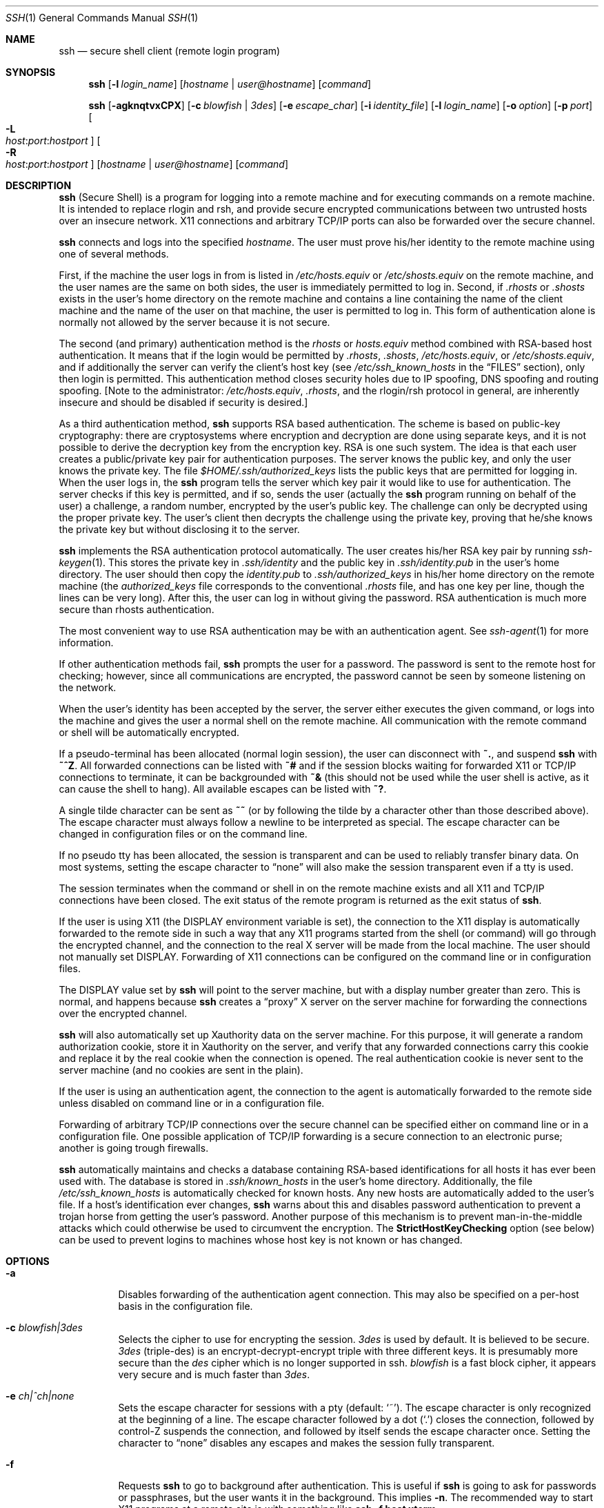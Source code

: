 .\"  -*- nroff -*-
.\"
.\" ssh.1.in
.\"
.\" Author: Tatu Ylonen <ylo@cs.hut.fi>
.\"
.\" Copyright (c) 1995 Tatu Ylonen <ylo@cs.hut.fi>, Espoo, Finland
.\"                    All rights reserved
.\"
.\" Created: Sat Apr 22 21:55:14 1995 ylo
.\"
.\" $Id$
.\"
.Dd September 25, 1999
.Dt SSH 1
.Os
.Sh NAME
.Nm ssh
.Nd secure shell client (remote login program)
.Sh SYNOPSIS
.Nm ssh
.Op Fl l Ar login_name
.Op Ar hostname | user@hostname
.Op Ar command
.Pp
.Nm ssh
.Op Fl agknqtvxCPX
.Op Fl c Ar blowfish | 3des
.Op Fl e Ar escape_char
.Op Fl i Ar identity_file
.Op Fl l Ar login_name
.Op Fl o Ar option
.Op Fl p Ar port
.Oo Fl L Xo
.Sm off
.Ar host :
.Ar port :
.Ar hostport
.Sm on
.Xc
.Oc
.Oo Fl R Xo
.Sm off
.Ar host :
.Ar port :
.Ar hostport
.Sm on
.Xc
.Oc
.Op Ar hostname | user@hostname
.Op Ar command
.Sh DESCRIPTION 
.Nm
(Secure Shell) is a program for logging into a remote machine and for
executing commands on a remote machine.  It is intended to replace
rlogin and rsh, and provide secure encrypted communications between
two untrusted hosts over an insecure network.  X11 connections and
arbitrary TCP/IP ports can also be forwarded over the secure channel.
.Pp
.Nm
connects and logs into the specified 
.Ar hostname .
The user must prove
his/her identity to the remote machine using one of several methods.
.Pp
First, if the machine the user logs in from is listed in
.Pa /etc/hosts.equiv
or
.Pa /etc/shosts.equiv
on the remote machine, and the user names are
the same on both sides, the user is immediately permitted to log in.
Second, if 
.Pa \&.rhosts
or
.Pa \&.shosts
exists in the user's home directory on the
remote machine and contains a line containing the name of the client
machine and the name of the user on that machine, the user is
permitted to log in.  This form of authentication alone is normally not
allowed by the server because it is not secure.
.Pp
The second (and primary) authentication method is the
.Pa rhosts
or
.Pa hosts.equiv
method combined with RSA-based host authentication.  It
means that if the login would be permitted by
.Pa \&.rhosts ,
.Pa \&.shosts ,
.Pa /etc/hosts.equiv ,
or
.Pa /etc/shosts.equiv ,
and if additionally the server can verify the client's
host key (see 
.Pa /etc/ssh_known_hosts
in the
.Sx FILES
section), only then login is
permitted.  This authentication method closes security holes due to IP
spoofing, DNS spoofing and routing spoofing.  [Note to the
administrator:
.Pa /etc/hosts.equiv ,
.Pa \&.rhosts ,
and the rlogin/rsh protocol in general, are inherently insecure and should be
disabled if security is desired.]
.Pp
As a third authentication method, 
.Nm
supports RSA based authentication.
The scheme is based on public-key cryptography: there are cryptosystems
where encryption and decryption are done using separate keys, and it
is not possible to derive the decryption key from the encryption key.
RSA is one such system.  The idea is that each user creates a public/private 
key pair for authentication purposes.  The
server knows the public key, and only the user knows the private key.
The file 
.Pa $HOME/.ssh/authorized_keys
lists the public keys that are permitted for logging
in.  When the user logs in, the
.Nm
program tells the server which key pair it would like to use for
authentication.  The server checks if this key is permitted, and if
so, sends the user (actually the
.Nm
program running on behalf of the user) a challenge, a random number,
encrypted by the user's public key.  The challenge can only be
decrypted using the proper private key.  The user's client then decrypts the
challenge using the private key, proving that he/she knows the private
key but without disclosing it to the server.
.Pp
.Nm
implements the RSA authentication protocol automatically.  The user
creates his/her RSA key pair by running
.Xr ssh-keygen 1 .
This stores the private key in 
.Pa \&.ssh/identity
and the public key in
.Pa \&.ssh/identity.pub
in the user's home directory.  The user should then
copy the 
.Pa identity.pub
to 
.Pa \&.ssh/authorized_keys
in his/her home directory on the remote machine (the 
.Pa authorized_keys
file corresponds to the conventional 
.Pa \&.rhosts
file, and has one key
per line, though the lines can be very long).  After this, the user
can log in without giving the password.  RSA authentication is much
more secure than rhosts authentication.
.Pp
The most convenient way to use RSA authentication may be with an
authentication agent.  See
.Xr ssh-agent 1
for more information.
.Pp
If other authentication methods fail, 
.Nm
prompts the user for a password.  The password is sent to the remote
host for checking; however, since all communications are encrypted,
the password cannot be seen by someone listening on the network.
.Pp
When the user's identity has been accepted by the server, the server
either executes the given command, or logs into the machine and gives
the user a normal shell on the remote machine.  All communication with
the remote command or shell will be automatically encrypted.
.Pp
If a pseudo-terminal has been allocated (normal login session), the
user can disconnect with
.Ic ~. ,
and suspend
.Nm
with
.Ic ~^Z .
All forwarded connections can be listed with
.Ic ~# 
and if
the session blocks waiting for forwarded X11 or TCP/IP
connections to terminate, it can be backgrounded with
.Ic ~&
(this should not be used while the user shell is active, as it can cause the
shell to hang).  All available escapes can be listed with
.Ic ~? .
.Pp
A single tilde character can be sent as
.Ic ~~
(or by following the tilde by a character other than those described above).
The escape character must always follow a newline to be interpreted as
special.  The escape character can be changed in configuration files
or on the command line.  
.Pp
If no pseudo tty has been allocated, the
session is transparent and can be used to reliably transfer binary
data.  On most systems, setting the escape character to
.Dq none
will also make the session transparent even if a tty is used.
.Pp
The session terminates when the command or shell in on the remote
machine exists and all X11 and TCP/IP connections have been closed.
The exit status of the remote program is returned as the exit status
of
.Nm ssh .
.Pp
If the user is using X11 (the
.Ev DISPLAY
environment variable is set), the connection to the X11 display is
automatically forwarded to the remote side in such a way that any X11
programs started from the shell (or command) will go through the
encrypted channel, and the connection to the real X server will be made
from the local machine.  The user should not manually set
.Ev DISPLAY .
Forwarding of X11 connections can be
configured on the command line or in configuration files.
.Pp
The
.Ev DISPLAY 
value set by
.Nm
will point to the server machine, but with a display number greater
than zero.  This is normal, and happens because
.Nm
creates a
.Dq proxy
X server on the server machine for forwarding the
connections over the encrypted channel.
.Pp
.Nm
will also automatically set up Xauthority data on the server machine.
For this purpose, it will generate a random authorization cookie,
store it in Xauthority on the server, and verify that any forwarded
connections carry this cookie and replace it by the real cookie when
the connection is opened.  The real authentication cookie is never
sent to the server machine (and no cookies are sent in the plain).
.Pp
If the user is using an authentication agent, the connection to the agent
is automatically forwarded to the remote side unless disabled on
command line or in a configuration file.
.Pp
Forwarding of arbitrary TCP/IP connections over the secure channel can
be specified either on command line or in a configuration file.  One
possible application of TCP/IP forwarding is a secure connection to an
electronic purse; another is going trough firewalls.
.Pp
.Nm
automatically maintains and checks a database containing RSA-based
identifications for all hosts it has ever been used with.  The
database is stored in 
.Pa \&.ssh/known_hosts
in the user's home directory.  Additionally, the file 
.Pa /etc/ssh_known_hosts
is automatically checked for known hosts.  Any new hosts are
automatically added to the user's file.  If a host's identification
ever changes,
.Nm
warns about this and disables password authentication to prevent a
trojan horse from getting the user's password.  Another purpose of
this mechanism is to prevent man-in-the-middle attacks which could
otherwise be used to circumvent the encryption.  The
.Cm StrictHostKeyChecking
option (see below) can be used to prevent logins to machines whose
host key is not known or has changed.
.Sh OPTIONS
.Bl -tag -width Ds
.It Fl a
Disables forwarding of the authentication agent connection. This may
also be specified on a per-host basis in the configuration file.
.It Fl c Ar blowfish|3des
Selects the cipher to use for encrypting the session. 
.Ar 3des
is used by default.  It is believed to be secure. 
.Ar 3des
(triple-des) is an encrypt-decrypt-encrypt triple with three different keys.
It is presumably more secure than the
.Ar des
cipher which is no longer supported in ssh.
.Ar blowfish
is a fast block cipher, it appears very secure and is much faster than
.Ar 3des .  
.It Fl e Ar ch|^ch|none
Sets the escape character for sessions with a pty (default:
.Ql ~ ) .
The escape character is only recognized at the beginning of a line.  The
escape character followed by a dot
.Pq Ql \&.
closes the connection, followed
by control-Z suspends the connection, and followed by itself sends the
escape character once.  Setting the character to
.Dq none
disables any escapes and makes the session fully transparent.
.It Fl f
Requests
.Nm
to go to background after authentication.  This is useful
if
.Nm
is going to ask for passwords or passphrases, but the user
wants it in the background.  This implies 
.Fl n .
The recommended way to start X11 programs at a remote site is with
something like
.Ic ssh -f host xterm .
.It Fl i Ar identity_file
Selects the file from which the identity (private key) for 
RSA authentication is read.  Default is 
.Pa \&.ssh/identity
in the user's home directory.  Identity files may also be specified on
a per-host basis in the configuration file.  It is possible to have
multiple
.Fl i
options (and multiple identities specified in
configuration files).
.It Fl g
Allows remote hosts to connect to local forwarded ports.
.It Fl k
Disables forwarding of Kerberos tickets and AFS tokens. This may
also be specified on a per-host basis in the configuration file.
.It Fl l Ar login_name
Specifies the user to log in as on the remote machine.  This may also
be specified on a per-host basis in the configuration file.
.It Fl n
Redirects stdin from
.Pa /dev/null
(actually, prevents reading from stdin).
This must be used when
.Nm
is run in the background.  A common trick is to use this to run X11
programs in a remote machine.  For example,
.Ic ssh -n shadows.cs.hut.fi emacs &
will start an emacs on shadows.cs.hut.fi, and the X11
connection will be automatically forwarded over an encrypted channel.
The
.Nm
program will be put in the background.
(This does not work if
.Nm
needs to ask for a password or passphrase; see also the
.Fl f
option.)
.It Fl o Ar option
Can be used to give options in the format used in the config file.
This is useful for specifying options for which there is no separate
command-line flag.  The option has the same format as a line in the
configuration file.
.It Fl p Ar port
Port to connect to on the remote host.  This can be specified on a
per-host basis in the configuration file.
.It Fl P
Use a non-privileged port for outgoing connections.
This can be used if your firewall does
not permit connections from privileged ports.
Note that this option turns of
.Cm RhostsAuthentication
and
.Cm RhostsRSAAuthentication .
.It Fl q
Quiet mode.  Causes all warning and diagnostic messages to be
suppressed.  Only fatal errors are displayed.
.It Fl t
Force pseudo-tty allocation.  This can be used to execute arbitary
screen-based programs on a remote machine, which can be very useful
e.g. when implementing menu services.
.It Fl v
Verbose mode.  Causes
.Nm
to print debugging messages about its progress.  This is helpful in
debugging connection, authentication, and configuration problems.
.It Fl x
Disables X11 forwarding.  This can also be specified on a per-host
basis in a configuration file.
.It Fl X
Enables X11 forwarding.
.It Fl C
Requests compression of all data (including stdin, stdout, stderr, and
data for forwarded X11 and TCP/IP connections).  The compression
algorithm is the same used by gzip, and the
.Dq level
can be controlled by the
.Cm CompressionLevel
option (see below).  Compression is desirable on modem lines and other
slow connections, but will only slow down things on fast networks.
The default value can be set on a host-by-host basis in the
configuration files; see the
.Cm Compress
option below.
.It Fl L Ar port:host:hostport
Specifies that the given port on the local (client) host is to be
forwarded to the given host and port on the remote side.  This works
by allocating a socket to listen to
.Ar port
on the local side, and whenever a connection is made to this port, the
connection is forwarded over the secure channel, and a connection is
made to
.Ar host:hostport
from the remote machine.  Port forwardings can also be specified in the
configuration file.  Only root can forward privileged ports.
.It Fl R Ar port:host:hostport
Specifies that the given port on the remote (server) host is to be
forwarded to the given host and port on the local side.  This works
by allocating a socket to listen to
.Ar port
on the remote side, and whenever a connection is made to this port, the
connection is forwarded over the secure channel, and a connection is
made to
.Ar host:hostport
from the local machine.  Port forwardings can also be specified in the
configuration file.  Privileged ports can be forwarded only when
logging in as root on the remote machine.
.El
.Sh CONFIGURATION FILES
.Nm
obtains configuration data from the following sources (in this order):
command line options, user's configuration file
.Pq Pa $HOME/.ssh/config ,
and system-wide configuration file
.Pq Pa /etc/ssh_config .
For each parameter, the first obtained value
will be used.  The configuration files contain sections bracketed by
"Host" specifications, and that section is only applied for hosts that
match one of the patterns given in the specification.  The matched
host name is the one given on the command line.
.Pp
Since the first obtained value for each parameter is used, more
host-specific declarations should be given near the beginning of the
file, and general defaults at the end.
.Pp
The configuration file has the following format:
.Pp
Empty lines and lines starting with
.Ql #
are comments.
.Pp
Otherwise a line is of the format
.Dq keyword arguments .
The possible
keywords and their meanings are as follows (note that the
configuration files are case-sensitive):
.Bl -tag -width Ds
.It Cm Host
Restricts the following declarations (up to the next
.Cm Host
keyword) to be only for those hosts that match one of the patterns
given after the keyword.
.Ql \&*
and
.Ql ?
can be used as wildcards in the
patterns.  A single
.Ql \&*
as a pattern can be used to provide global
defaults for all hosts.  The host is the
.Ar hostname
argument given on the command line (i.e., the name is not converted to
a canonicalized host name before matching).
.It Cm AFSTokenPassing
Specifies whether to pass AFS tokens to remote host. The argument to 
this keyword must be
.Dq yes
or
.Dq no .
.It Cm BatchMode
If set to
.Dq yes ,
passphrase/password querying will be disabled.  This
option is useful in scripts and other batch jobs where you have no
user to supply the password.  The argument must be
.Dq yes
or
.Dq no .
.It Cm Cipher
Specifies the cipher to use for encrypting the session.  Currently,
.Dq blowfish ,
and
.Dq 3des
are supported.  The default is
.Dq 3des .
.It Cm Compression
Specifies whether to use compression.  The argument must be
.Dq yes
or
.Dq no .
.It Cm CompressionLevel
Specifies the compression level to use if compression is enable.  The
argument must be an integer from 1 (fast) to 9 (slow, best).  The
default level is 6, which is good for most applications.  The meaning
of the values is the same as in GNU GZIP.
.It Cm ConnectionAttempts
Specifies the number of tries (one per second) to make before falling
back to rsh or exiting.  The argument must be an integer.  This may be
useful in scripts if the connection sometimes fails.
.It Cm EscapeChar
Sets the escape character (default:
.Ql ~ ) .
The escape character can also
be set on the command line.  The argument should be a single
character,
.Ql ^
followed by a letter, or
.Dq none
to disable the escape
character entirely (making the connection transparent for binary
data).
.It Cm FallBackToRsh 
Specifies that if connecting via
.Nm
fails due to a connection refused error (there is no
.Xr sshd 8
listening on the remote host), 
.Xr rsh 1
should automatically be used instead (after a suitable warning about
the session being unencrypted).  The argument must be
.Dq yes
or
.Dq no .
.It Cm ForwardAgent
Specifies whether the connection to the authentication agent (if any)
will be forwarded to the remote machine.  The argument must be
.Dq yes
or
.Dq no .
.It Cm ForwardX11
Specifies whether X11 connections will be automatically redirected
over the secure channel and 
.Ev DISPLAY
set.  The argument must be 
.Dq yes
or
.Dq no .
.It Cm GatewayPorts
Specifies whether remote hosts are allowed to connect to local
forwarded ports.
The argument must be
.Dq yes
or
.Dq no .
The default is
.Dq no .
.It Cm GlobalKnownHostsFile
Specifies a file to use instead of 
.Pa /etc/ssh_known_hosts .
.It Cm HostName
Specifies the real host name to log into.  This can be used to specify
nicnames or abbreviations for hosts.  Default is the name given on the
command line.  Numeric IP addresses are also permitted (both on the
command line and in
.Cm HostName
specifications).
.It Cm IdentityFile
Specifies the file from which the user's RSA authentication identity
is read (default
.Pa .ssh/identity
in the user's home directory).
Additionally, any identities represented by the authentication agent
will be used for authentication.  The file name may use the tilde
syntax to refer to a user's home directory.  It is possible to have
multiple identity files specified in configuration files; all these
identities will be tried in sequence.
.It Cm KeepAlive
Specifies whether the system should send keepalive messages to the
other side.  If they are sent, death of the connection or crash of one
of the machines will be properly noticed.  However, this means that
connections will die if the route is down temporarily, and some people
find it annoying.  
.Pp
The default is
.Dq yes
(to send keepalives), and the client will notice
if the network goes down or the remote host dies.  This is important
in scripts, and many users want it too.
.Pp
To disable keepalives, the value should be set to
.Dq no
in both the server and the client configuration files.
.It Cm KerberosAuthentication
Specifies whether Kerberos authentication will be used. The argument to 
this keyword must be
.Dq yes
or
.Dq no .
.It Cm KerberosTgtPassing
Specifies whether a Kerberos TGT will be forwarded to the server. This
will only work if the Kerberos server is actually an AFS kaserver. The
argument to this keyword must be
.Dq yes
or
.Dq no .
.It Cm LocalForward
Specifies that a TCP/IP port on the local machine be forwarded over
the secure channel to given host:port from the remote machine.  The
first argument must be a port number, and the second must be
host:port.  Multiple forwardings may be specified, and additional
forwardings can be given on the command line.  Only the root can
forward privileged ports.
.It Cm PasswordAuthentication
Specifies whether to use password authentication.  The argument to
this keyword must be
.Dq yes
or
.Dq no .
.It Cm NumberOfPasswordPrompts
Specifies the number of password prompts before giving up. The
argument to this keyword must be an integer. Default is 3.
.It Cm Port
Specifies the port number to connect on the remote host.  Default is
22.
.It Cm ProxyCommand
Specifies the command to use to connect to the server.  The command
string extends to the end of the line, and is executed with /bin/sh.
In the command string, %h will be substituted by the host name to
connect and %p by the port.  The command can be basically anything,
and should read from its stdin and write to its stdout.  It should
eventually connect an
.Xr sshd 8
server running on some machine, or execute
.Ic sshd -i
somewhere.  Host key management will be done using the
HostName of the host being connected (defaulting to the name typed by
the user).
.Pp
.It Cm RemoteForward
Specifies that a TCP/IP port on the remote machine be forwarded over
the secure channel to given host:port from the local machine.  The
first argument must be a port number, and the second must be
host:port.  Multiple forwardings may be specified, and additional
forwardings can be given on the command line.  Only the root can
forward privileged ports.
.It Cm RhostsAuthentication
Specifies whether to try rhosts based authentication.  Note that this
declaration only affects the client side and has no effect whatsoever
on security.  Disabling rhosts authentication may reduce
authentication time on slow connections when rhosts authentication is
not used.  Most servers do not permit RhostsAuthentication because it
is not secure (see RhostsRSAAuthentication).  The argument to this
keyword must be
.Dq yes
or
.Dq no .
.It Cm RhostsRSAAuthentication
Specifies whether to try rhosts based authentication with RSA host
authentication.  This is the primary authentication method for most
sites.  The argument must be
.Dq yes
or
.Dq no .
.It Cm RSAAuthentication
Specifies whether to try RSA authentication.  The argument to this
keyword must be
.Dq yes
or
.Dq no .
RSA authentication will only be
attempted if the identity file exists, or an authentication agent is
running.
.It Cm CheckHostIP
If this flag is set to
.Dq yes ,
ssh will additionally check the host ip address in the
.Pa known_hosts
file. This allows ssh to detect if a host key changed due to DNS spoofing.
If the option is set to
.Dq no ,
the check will not be executed.
.It Cm StrictHostKeyChecking
If this flag is set to
.Dq yes , 
.Nm
ssh will never automatically add host keys to the
.Pa $HOME/.ssh/known_hosts
file, and refuses to connect hosts whose host key has changed.  This
provides maximum protection against trojan horse attacks.  However, it
can be somewhat annoying if you don't have good
.Pa /etc/ssh_known_hosts
files installed and frequently
connect new hosts.  Basically this option forces the user to manually
add any new hosts.  Normally this option is disabled, and new hosts
will automatically be added to the known host files.  The host keys of
known hosts will be verified automatically in either case.  The
argument must be
.Dq yes
or
.Dq no .
.It Cm User
Specifies the user to log in as.  This can be useful if you have a
different user name in different machines.  This saves the trouble of
having to remember to give the user name on the command line.
.It Cm UserKnownHostsFile
Specifies a file to use instead of
.Pa $HOME/.ssh/known_hosts .
.It Cm UsePrivilegedPort
Specifies whether to use a privileged port for outgoing connections.
The argument must be
.Dq yes
or
.Dq no .
The default is
.Dq yes .
Note that setting this option to
.Dq no
turns of
.Cm RhostsAuthentication
and
.Cm RhostsRSAAuthentication .
.It Cm UseRsh
Specifies that rlogin/rsh should be used for this host.  It is
possible that the host does not at all support the
.Nm
protocol.  This causes
.Nm
to immediately exec 
.Xr rsh 1 .
All other options (except
.Cm HostName )
are ignored if this has been specified.  The argument must be
.Dq yes
or
.Dq no .
.Sh ENVIRONMENT
.Nm
will normally set the following environment variables:
.Bl -tag -width Ds
.It Ev DISPLAY
The
.Ev DISPLAY
variable indicates the location of the X11 server.  It is
automatically set by 
.Nm
to point to a value of the form
.Dq hostname:n
where hostname indicates
the host where the shell runs, and n is an integer >= 1.  Ssh uses
this special value to forward X11 connections over the secure
channel.  The user should normally not set DISPLAY explicitly, as that
will render the X11 connection insecure (and will require the user to
manually copy any required authorization cookies).
.It Ev HOME
Set to the path of the user's home directory.
.It Ev LOGNAME
Synonym for
.Ev USER ;
set for compatibility with systems that use this variable.
.It Ev MAIL
Set to point the user's mailbox.
.It Ev  PATH
Set to the default
.Ev PATH ,
as specified when compiling
.Nm ssh .
.It Ev SSH_AUTH_SOCK
indicates the path of a unix-domain socket used to communicate with the
agent.
.It Ev SSH_CLIENT
Identifies the client end of the connection.  The variable contains
three space-separated values: client ip-address, client port number,
and server port number.
.It Ev SSH_TTY
This is set to the name of the tty (path to the device) associated
with the current shell or command.  If the current session has no tty,
this variable is not set.
.It Ev TZ
The timezone variable is set to indicate the present timezone if it
was set when the daemon was started (e.i., the daemon passes the value
on to new connections).
.It Ev USER
Set to the name of the user logging in.
.El
.Pp
Additionally, 
.Nm
reads 
.Pa $HOME/.ssh/environment , 
and adds lines of the format
.Dq VARNAME=value
to the environment.
.Sh FILES
.Bl -tag -width $HOME/.ssh/known_hosts
.It Pa $HOME/.ssh/known_hosts
Records host keys for all hosts the user has logged into (that are not
in
.Pa /etc/ssh_known_hosts ) .
See
.Xr sshd 8 .
.It Pa $HOME/.ssh/random_seed
Used for seeding the random number generator.  This file contains
sensitive data and should read/write for the user and not accessible
for others.  This file is created the first time the program is run
and updated automatically.  The user should never need to read or
modify this file.
.It Pa $HOME/.ssh/identity
Contains the RSA authentication identity of the user.  This file
contains sensitive data and should be readable by the user but not
accessible by others (read/write/execute).
Note that
.Nm
ignores this file if it is accessible by others.
It is possible to specify a passphrase when
generating the key; the passphrase will be used to encrypt the
sensitive part of this file using 3DES.
.It Pa $HOME/.ssh/identity.pub 
Contains the public key for authentication (public part of the
identity file in human-readable form).  The contents of this file
should be added to
.Pa $HOME/.ssh/authorized_keys
on all machines
where you wish to log in using RSA authentication.  This file is not
sensitive and can (but need not) be readable by anyone.  This file is
never used automatically and is not necessary; it is only provided for
the convenience of the user.
.It Pa $HOME/.ssh/config
This is the per-user configuration file.  The format of this file is
described above.  This file is used by the
.Nm
client.  This file does not usually contain any sensitive information,
but the recommended permissions are read/write for the user, and not
accessible by others.
.It Pa $HOME/.ssh/authorized_keys
Lists the RSA keys that can be used for logging in as this user.  The
format of this file is described in the
.Xr sshd 8
manual page.  In the simplest form the format is the same as the .pub
identity files (that is, each line contains the number of bits in
modulus, public exponent, modulus, and comment fields, separated by
spaces).  This file is not highly sensitive, but the recommended
permissions are read/write for the user, and not accessible by others.
.It Pa /etc/ssh_known_hosts
Systemwide list of known host keys.  This file should be prepared by the
system administrator to contain the public host keys of all machines in the
organization.  This file should be world-readable.  This file contains
public keys, one per line, in the following format (fields separated
by spaces): system name, number of bits in modulus, public exponent,
modulus, and optional comment field.  When different names are used
for the same machine, all such names should be listed, separated by
commas.  The format is described on the
.Xr sshd 8
manual page.
.Pp
The canonical system name (as returned by name servers) is used by
.Xr sshd 8
to verify the client host when logging in; other names are needed because
.Nm
does not convert the user-supplied name to a canonical name before
checking the key, because someone with access to the name servers
would then be able to fool host authentication.
.It Pa /etc/ssh_config
Systemwide configuration file.  This file provides defaults for those
values that are not specified in the user's configuration file, and
for those users who do not have a configuration file.  This file must
be world-readable.
.It Pa $HOME/.rhosts
This file is used in
.Pa \&.rhosts
authentication to list the
host/user pairs that are permitted to log in.  (Note that this file is
also used by rlogin and rsh, which makes using this file insecure.)
Each line of the file contains a host name (in the canonical form
returned by name servers), and then a user name on that host,
separated by a space.  One some machines this file may need to be
world-readable if the user's home directory is on a NFS partition,
because
.Xr sshd 8
reads it as root.  Additionally, this file must be owned by the user,
and must not have write permissions for anyone else.  The recommended
permission for most machines is read/write for the user, and not
accessible by others.
.Pp
Note that by default
.Xr sshd 8
will be installed so that it requires successful RSA host
authentication before permitting \s+2.\s0rhosts authentication.  If your
server machine does not have the client's host key in
.Pa /etc/ssh_known_hosts ,
you can store it in
.Pa $HOME/.ssh/known_hosts .
The easiest way to do this is to
connect back to the client from the server machine using ssh; this
will automatically add the host key inxi
.Pa $HOME/.ssh/known_hosts .
.It Pa $HOME/.shosts
This file is used exactly the same way as
.Pa \&.rhosts .
The purpose for
having this file is to be able to use rhosts authentication with
.Nm
without permitting login with
.Xr rlogin 1
or
.Xr rsh 1 .
.It Pa /etc/hosts.equiv
This file is used during
.Pa \&.rhosts authentication.  It contains
canonical hosts names, one per line (the full format is described on
the
.Xr sshd 8
manual page).  If the client host is found in this file, login is
automatically permitted provided client and server user names are the
same.  Additionally, successful RSA host authentication is normally
required.  This file should only be writable by root.
.It Pa /etc/shosts.equiv
This file is processed exactly as 
.Pa /etc/hosts.equiv .
This file may be useful to permit logins using
.Nm
but not using rsh/rlogin.
.It Pa /etc/sshrc
Commands in this file are executed by
.Nm
when the user logs in just before the user's shell (or command) is started.
See the
.Xr sshd 8
manual page for more information.
.It Pa $HOME/.ssh/rc
Commands in this file are executed by
.Nm
when the user logs in just before the user's shell (or command) is
started.
See the 
.Xr sshd 8
manual page for more information.
.It Pa libcrypto.so.X.1
A version of this library which includes support for the RSA algorithm
is required for proper operation.
.Sh AUTHOR
Tatu Ylonen <ylo@cs.hut.fi>
.Pp
Issues can be found from the SSH WWW home page:
.Pp
.Dl http://www.cs.hut.fi/ssh
.Pp
This version of
.Nm
is a derivative of the original 1.2.12 release, but with bugs removed and
newer features re-added.   Rapidly after the 1.2.12 release, newer versions
bore successively more restrictive licenses.  In this version, all components
of a restrictive nature (ie. patents) have been directly removed from the
source code; any licensed or patented components are chosen from external
libraries.  The libraries described in
.Xr ssl 8
are required for proper operation.
.Sh SEE ALSO
.Xr rlogin 1 ,
.Xr rsh 1 ,
.Xr scp 1 ,
.Xr ssh-add 1 ,
.Xr ssh-agent 1 ,
.Xr ssh-keygen 1 ,
.Xr telnet 1 ,
.Xr sshd 8 ,
.Xr ssl 8
